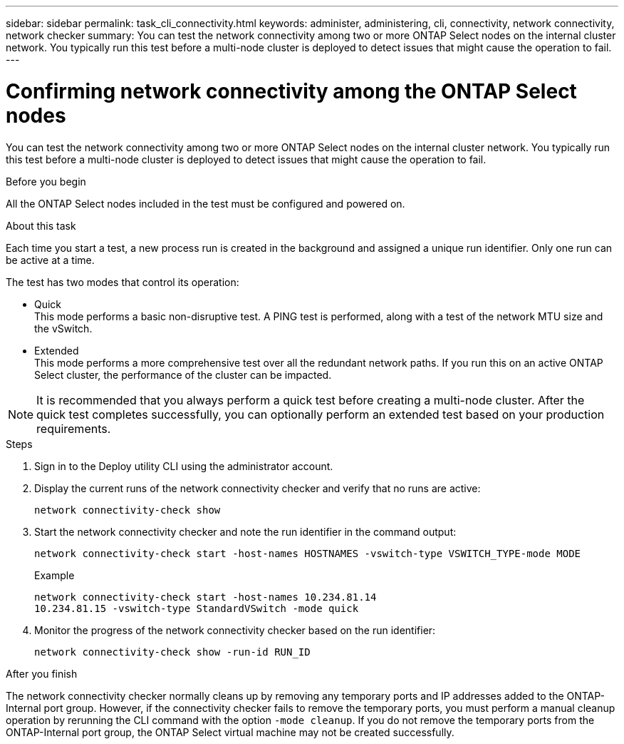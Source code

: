 ---
sidebar: sidebar
permalink: task_cli_connectivity.html
keywords: administer, administering, cli, connectivity, network connectivity, network checker
summary: You can test the network connectivity among two or more ONTAP Select nodes on the internal cluster network. You typically run this test before a multi-node cluster is deployed to detect issues that might cause the operation to fail.
---

= Confirming network connectivity among the ONTAP Select nodes
:hardbreaks:
:nofooter:
:icons: font
:linkattrs:
:imagesdir: ./media/

[.lead]
You can test the network connectivity among two or more ONTAP Select nodes on the internal cluster network. You typically run this test before a multi-node cluster is deployed to detect issues that might cause the operation to fail.

.Before you begin

All the ONTAP Select nodes included in the test must be configured and powered on.

.About this task

Each time you start a test, a new process run is created in the background and assigned a unique run identifier. Only one run can be active at a time.

The test has two modes that control its operation:

* Quick
This mode performs a basic non-disruptive test. A PING test is performed, along with a test of the network MTU size and the vSwitch.
* Extended
This mode performs a more comprehensive test over all the redundant network paths. If you run this on an active ONTAP Select cluster, the performance of the cluster can be impacted.

[NOTE]
It is recommended that you always perform a quick test before creating a multi-node cluster. After the quick test completes successfully, you can optionally perform an extended test based on your production requirements.

.Steps

. Sign in to the Deploy utility CLI using the administrator account.

. Display the current runs of the network connectivity checker and verify that no runs are active:
+
`network connectivity-check show`

. Start the network connectivity checker and note the run identifier in the command output:
+
`network connectivity-check start -host-names HOSTNAMES -vswitch-type VSWITCH_TYPE-mode MODE`
+
Example
+
----
network connectivity-check start -host-names 10.234.81.14
10.234.81.15 -vswitch-type StandardVSwitch -mode quick
----

. Monitor the progress of the network connectivity checker based on the run identifier:
+
`network connectivity-check show -run-id RUN_ID`

.After you finish

The network connectivity checker normally cleans up by removing any temporary ports and IP addresses added to the ONTAP-Internal port group. However, if the connectivity checker fails to remove the temporary ports, you must perform a manual cleanup operation by rerunning the CLI command with the option `-mode cleanup`. If you do not remove the temporary ports from the ONTAP-Internal port group, the ONTAP Select virtual machine may not be created successfully.

